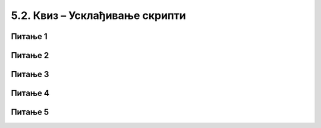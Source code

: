 
~~~~~~~~~~~~~~~~~~~~~~~~~~~~~~~
5.2. Квиз – Усклађивање скрипти
~~~~~~~~~~~~~~~~~~~~~~~~~~~~~~~

Питање 1
~~~~~~~~

.. mchoice:: objave_q1
    :answer_a: Само наредба "изговори" у Даниној скрипти.
    :answer_b: Тамара треба да чека на сваки говор Дане и Ане посебно, а не све говоре заједно.
    :answer_c: Треба изменити скрипте све три девојчице.
    :answer_d: Наредба "изговори" у Даниној скрипти и Анино прво чекање (Тамара свакако довољно чека).
    :correct: c
    :feedback_a: Не.
    :feedback_b: Не.
    :feedback_c: Тачно.
    :feedback_d: Не.
   
    У првом решењу примера "Срнетина" коришћена је наредба "чекај ... секунду" уместо разглашавања. Шта треба у том примеру да се промени да би Данина прва реченица трајала три уместо две секунде?


Питање 2
~~~~~~~~

.. mchoice:: objave_q2
    :answer_a: ...ту објаву могу да чују сви, али може да реагује само један лик.
    :answer_b: ...ту објаву могу да чују сви, и сви могу да реагују на њу
    :answer_c: ...ту објаву могу да чују само они којима је она намењена.
    :answer_d: ...ту објаву могу да чују сви осим лика који шаље објаву.
    :correct: b
    :feedback_a: Не.
    :feedback_b: Тачно.
    :feedback_c: Не.
    :feedback_d: Не.
   
    Доврши реченицу тачним исказом: Када један лик направи објаву ...


Питање 3
~~~~~~~~

.. mchoice:: objave_q3
    :multiple_answers:
    :answer_a: Лик не може да реагује на своју објаву.
    :answer_b: Лик може да има више скрипти које почињу блоком "када примим ..." са истом објавом.
    :answer_c: Скрипта која нешто разгласи и чека, мора да сачека и све што чекају скрипте – реакције.
    :correct: b,c
   
    Означи све тачне одговоре:


Питање 4
~~~~~~~~

.. mchoice:: objave_q4
    :answer_a: Једна секунда.
    :answer_b: Две секунде.
    :answer_c: Три секунде.
    :answer_d: Текст ће бити исписан без чекања.
    :correct: b
    :feedback_a: Не.
    :feedback_b: Тачно.
    :feedback_c: Не.
    :feedback_d: Не.
   
    Скрипта главног лика је 
    
    .. image:: ../../_images/S3_05_sinhronizacija_kviz/KolikoCeka_Objavljivac.png
        :width: 200px
        :align: center
        
    У пројекту су још два лика, од којих први извршава леву, а други десну од ове две скрипте:

    .. image:: ../../_images/S3_05_sinhronizacija_kviz/KolikoCeka_Primaoci.png
        :width: 400px
        :align: center
        
    Колико времена ће проћи од покретања програма до исписивања текста "Здраво!"?




Питање 5
~~~~~~~~

.. mchoice:: objave_q5
    :answer_a: Лик A
    :answer_b: Лик B
    :answer_c: Лик C
    :answer_d: Ликови A и B стижу истовремено, а после лика C.
    :correct: a
    :feedback_a: Не.
    :feedback_b: Тачно.
    :feedback_c: Не.
    :feedback_d: Не.
   
    Ликови *A*, *B* и *C* имају следеће скрипте:
    
    .. image:: ../../_images/S3_05_sinhronizacija_kviz/KoStizePrvi.png
        :width: 300px
        :align: center
        
    Ко ће од ова три лика последњи стићи до тачке (100, 100)?
